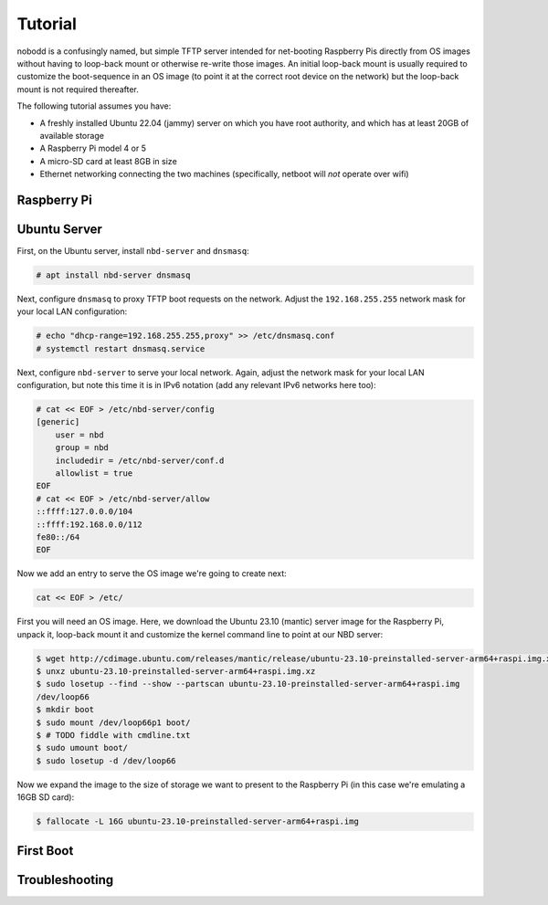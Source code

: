 ========
Tutorial
========

nobodd is a confusingly named, but simple TFTP server intended for net-booting
Raspberry Pis directly from OS images without having to loop-back mount or
otherwise re-write those images. An initial loop-back mount is usually required
to customize the boot-sequence in an OS image (to point it at the correct root
device on the network) but the loop-back mount is not required thereafter.

The following tutorial assumes you have:

* A freshly installed Ubuntu 22.04 (jammy) server on which you have root
  authority, and which has at least 20GB of available storage

* A Raspberry Pi model 4 or 5

* A micro-SD card at least 8GB in size

* Ethernet networking connecting the two machines (specifically, netboot will
  *not* operate over wifi)


Raspberry Pi
============


Ubuntu Server
=============

First, on the Ubuntu server, install ``nbd-server`` and ``dnsmasq``:

.. code-block:: console

    # apt install nbd-server dnsmasq

Next, configure ``dnsmasq`` to proxy TFTP boot requests on the network. Adjust
the ``192.168.255.255`` network mask for your local LAN configuration:

.. code-block:: console

    # echo "dhcp-range=192.168.255.255,proxy" >> /etc/dnsmasq.conf
    # systemctl restart dnsmasq.service

Next, configure ``nbd-server`` to serve your local network. Again, adjust the
network mask for your local LAN configuration, but note this time it is in IPv6
notation (add any relevant IPv6 networks here too):

.. code-block:: console

    # cat << EOF > /etc/nbd-server/config
    [generic]
        user = nbd
        group = nbd
        includedir = /etc/nbd-server/conf.d
        allowlist = true
    EOF
    # cat << EOF > /etc/nbd-server/allow
    ::ffff:127.0.0.0/104
    ::ffff:192.168.0.0/112
    fe80::/64
    EOF

Now we add an entry to serve the OS image we're going to create next:

.. code-block:: console

    cat << EOF > /etc/

First you will need an OS image. Here, we download the Ubuntu 23.10 (mantic)
server image for the Raspberry Pi, unpack it, loop-back mount it and customize
the kernel command line to point at our NBD server:

.. code-block:: console

    $ wget http://cdimage.ubuntu.com/releases/mantic/release/ubuntu-23.10-preinstalled-server-arm64+raspi.img.xz
    $ unxz ubuntu-23.10-preinstalled-server-arm64+raspi.img.xz
    $ sudo losetup --find --show --partscan ubuntu-23.10-preinstalled-server-arm64+raspi.img
    /dev/loop66
    $ mkdir boot
    $ sudo mount /dev/loop66p1 boot/
    $ # TODO fiddle with cmdline.txt
    $ sudo umount boot/
    $ sudo losetup -d /dev/loop66

Now we expand the image to the size of storage we want to present to the
Raspberry Pi (in this case we're emulating a 16GB SD card):

.. code-block:: console

    $ fallocate -L 16G ubuntu-23.10-preinstalled-server-arm64+raspi.img


First Boot
==========


Troubleshooting
===============
